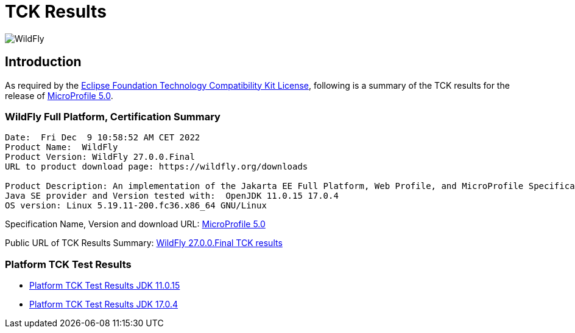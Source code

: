 = TCK Results
:ext-relative: {outfilesuffix}
:imagesdir: ../../images/

image:splash_wildflylogo_small.png[WildFly, align="center"]

[[introduction]]
== Introduction
As required by the https://www.eclipse.org/legal/tck.php[Eclipse Foundation Technology Compatibility Kit License], following is a summary of the TCK results for the release of https://github.com/eclipse/microprofile/releases/tag/5.0[MicroProfile 5.0].

=== WildFly Full Platform, Certification Summary
----
Date:  Fri Dec  9 10:58:52 AM CET 2022
Product Name:  WildFly
Product Version: WildFly 27.0.0.Final
URL to product download page: https://wildfly.org/downloads

Product Description: An implementation of the Jakarta EE Full Platform, Web Profile, and MicroProfile Specifications
Java SE provider and Version tested with:  OpenJDK 11.0.15 17.0.4 
OS version: Linux 5.19.11-200.fc36.x86_64 GNU/Linux
----
Specification Name, Version and download URL:
https://download.eclipse.org/microprofile/microprofile-5.0/microprofile-spec-5.0.pdf[MicroProfile 5.0]

Public URL of TCK Results Summary:
https://github.com/wildfly/certifications/blob/MP5.0/WildFly_27.0.0.Final/microprofile-5.0/microprofile-5.0-full-certification.adoc[WildFly 27.0.0.Final TCK results]

=== Platform TCK Test Results

- link:microprofile-5.0-jdk-11.0.15.adoc[Platform TCK Test Results JDK 11.0.15]
- link:microprofile-5.0-jdk-17.0.4.adoc[Platform TCK Test Results JDK 17.0.4]
